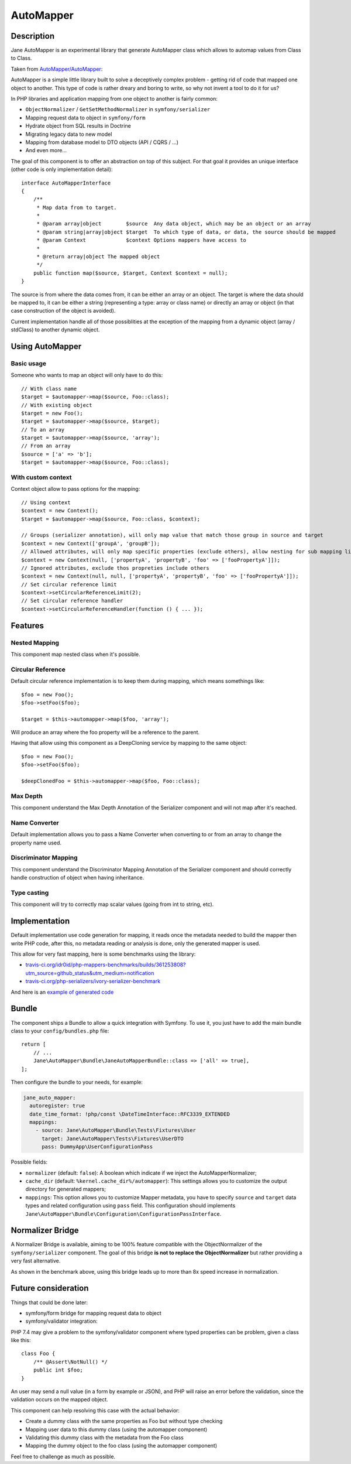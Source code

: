 AutoMapper
===========

Description
-----------

Jane AutoMapper is an experimental library that generate AutoMapper class which allows to automap values from Class to Class.

Taken from `AutoMapper/AutoMapper`_:

AutoMapper is a simple little library built to solve a deceptively complex problem - getting rid of code that mapped one object to another. This type of code is rather dreary and boring to write, so why not invent a tool to do it for us?

In PHP libraries and application mapping from one object to another is fairly common:

- ``ObjectNormalizer`` / ``GetSetMethodNormalizer`` in ``symfony/serializer``
- Mapping request data to object in ``symfony/form``
- Hydrate object from SQL results in Doctrine
- Migrating legacy data to new model
- Mapping from database model to DTO objects (API / CQRS / ...)
- And even more...

The goal of this component is to offer an abstraction on top of this subject.
For that goal it provides an unique interface (other code is only implementation detail)::

    interface AutoMapperInterface
    {
        /**
         * Map data from to target.
         *
         * @param array|object        $source  Any data object, which may be an object or an array
         * @param string|array|object $target  To which type of data, or data, the source should be mapped
         * @param Context             $context Options mappers have access to
         *
         * @return array|object The mapped object
         */
        public function map($source, $target, Context $context = null);
    }

The source is from where the data comes from, it can be either an array or an object.
The target is where the data should be mapped to, it can be either a string (representing a type: array or class name) or directly an array or object (in that case construction of the object is avoided).

Current implementation handle all of those possiblities at the exception of the mapping from a dynamic object (array / stdClass) to another dynamic object.

.. _`AutoMapper/AutoMapper`: https://github.com/AutoMapper/AutoMapper

Using AutoMapper
----------------

Basic usage
~~~~~~~~~~~

Someone who wants to map an object will only have to do this::

    // With class name
    $target = $automapper->map($source, Foo::class);
    // With existing object
    $target = new Foo();
    $target = $automapper->map($source, $target);
    // To an array
    $target = $automapper->map($source, 'array');
    // From an array
    $source = ['a' => 'b'];
    $target = $automapper->map($source, Foo::class);


With custom context
~~~~~~~~~~~~~~~~~~~

Context object allow to pass options for the mapping::

    // Using context
    $context = new Context();
    $target = $automapper->map($source, Foo::class, $context);

    // Groups (serializer annotation), will only map value that match those group in source and target
    $context = new Context(['groupA', 'groupB']);
    // Allowed attributes, will only map specific properties (exclude others), allow nesting for sub mapping like the serializer component
    $context = new Context(null, ['propertyA', 'propertyB', 'foo' => ['fooPropertyA']]);
    // Ignored attributes, exclude thos propreties include others
    $context = new Context(null, null, ['propertyA', 'propertyB', 'foo' => ['fooPropertyA']]);
    // Set circular reference limit
    $context->setCircularReferenceLimit(2);
    // Set circular reference handler
    $context->setCircularReferenceHandler(function () { ... });

Features
--------

Nested Mapping
~~~~~~~~~~~~~~

This component map nested class when it's possible.

Circular Reference
~~~~~~~~~~~~~~~~~~

Default circular reference implementation is to keep them during mapping, which means somethings like::

    $foo = new Foo();
    $foo->setFoo($foo);

    $target = $this->automapper->map($foo, 'array');

Will produce an array where the foo property will be a reference to the parent.

Having that allow using this component as a DeepCloning service by mapping to the same object::

    $foo = new Foo();
    $foo->setFoo($foo);

    $deepClonedFoo = $this->automapper->map($foo, Foo::class);

Max Depth
~~~~~~~~~

This component understand the Max Depth Annotation of the Serializer component and will not map after it's reached.

Name Converter
~~~~~~~~~~~~~~

Default implementation allows you to pass a Name Converter when converting to or from an array to change the property name used.

Discriminator Mapping
~~~~~~~~~~~~~~~~~~~~~

This component understand the Discriminator Mapping Annotation of the Serializer component and should correctly handle construction of object when having inheritance.

Type casting
~~~~~~~~~~~~

This component will try to correctly map scalar values (going from int to string, etc).

Implementation
--------------

Default implementation use code generation for mapping, it reads once the metadata needed to build the mapper then write PHP code, after this, no metadata reading or analysis is done, only the generated mapper is used.

This allow for very fast mapping, here is some benchmarks using the library:

* `travis-ci.org/idr0id/php-mappers-benchmarks/builds/361253808?utm_source=github_status&utm_medium=notification`_
* `travis-ci.org/php-serializers/ivory-serializer-benchmark`_

.. _`travis-ci.org/idr0id/php-mappers-benchmarks/builds/361253808?utm_source=github_status&utm_medium=notification`: https://travis-ci.org/idr0id/php-mappers-benchmarks/builds/361253808?utm_source=github_status&utm_medium=notification
.. _`travis-ci.org/php-serializers/ivory-serializer-benchmark`: https://travis-ci.org/php-serializers/ivory-serializer-benchmark

And here is an `example of generated code`_

.. _`example of generated code`: https://gist.github.com/joelwurtz/7ee48dd768f6d39ccc78d6ab7bdea22a

Bundle
------

The component ships a Bundle to allow a quick integration with Symfony.
To use it, you just have to add the main bundle class to your ``config/bundles.php`` file::

    return [
        // ...
        Jane\AutoMapper\Bundle\JaneAutoMapperBundle::class => ['all' => true],
    ];

Then configure the bundle to your needs, for example:

.. code-block:: yaml

    jane_auto_mapper:
      autoregister: true
      date_time_format: !php/const \DateTimeInterface::RFC3339_EXTENDED
      mappings:
        - source: Jane\AutoMapper\Bundle\Tests\Fixtures\User
          target: Jane\AutoMapper\Tests\Fixtures\UserDTO
          pass: DummyApp\UserConfigurationPass

Possible fields:

* ``normalizer`` (default: ``false``):  A boolean which indicate if we inject the AutoMapperNormalizer;
* ``cache_dir`` (default: ``%kernel.cache_dir%/automapper``): This settings allows you to customize the output directory for generated mappers;
* ``mappings``: This option allows you to customize Mapper metadata, you have to specify ``source`` and ``target`` data types and related configuration using ``pass`` field. This configuration should implements ``Jane\AutoMapper\Bundle\Configuration\ConfigurationPassInterface``.

Normalizer Bridge
-----------------

A Normalizer Bridge is available, aiming to be 100% feature compatible with the ObjectNormalizer of the ``symfony/serializer`` component. The goal of this bridge **is not to replace the ObjectNormalizer** but rather providing a very fast alternative.

As shown in the benchmark above, using this bridge leads up to more than 8x speed increase in normalization.

Future consideration
--------------------

Things that could be done later:

* symfony/form bridge for mapping request data to object
* symfony/validator integration:

PHP 7.4 may give a problem to the symfony/validator component where typed properties can be problem, given a class like this::

    class Foo {
        /** @Assert\NotNull() */
        public int $foo;
    }

An user may send a null value (in a form by example or JSON), and PHP will raise an error before the validation, since the validation occurs on the mapped object.

This component can help resolving this case with the actual behavior:

- Create a dummy class with the same properties as Foo but without type checking
- Mapping user data to this dummy class (using the automapper component)
- Validating this dummy class with the metadata from the Foo class
- Mapping the dummy object to the foo class (using the automapper component)

Feel free to challenge as much as possible.
